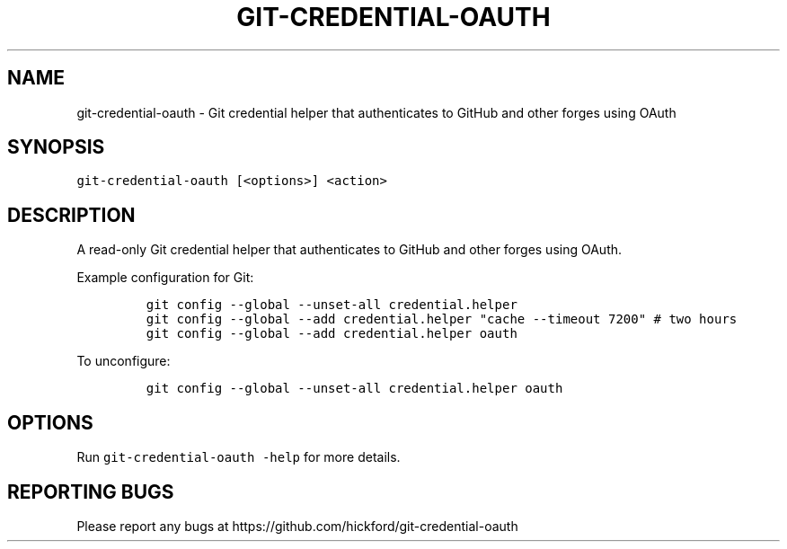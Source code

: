 .\" Automatically generated by Pandoc 3.1.2
.\"
.\" Define V font for inline verbatim, using C font in formats
.\" that render this, and otherwise B font.
.ie "\f[CB]x\f[]"x" \{\
. ftr V B
. ftr VI BI
. ftr VB B
. ftr VBI BI
.\}
.el \{\
. ftr V CR
. ftr VI CI
. ftr VB CB
. ftr VBI CBI
.\}
.TH "GIT-CREDENTIAL-OAUTH" "1" "" "2023-08-12" ""
.hy
.SH NAME
.PP
git-credential-oauth - Git credential helper that authenticates to
GitHub and other forges using OAuth
.SH SYNOPSIS
.PP
\f[V]git-credential-oauth [<options>] <action>\f[R]
.SH DESCRIPTION
.PP
A read-only Git credential helper that authenticates to GitHub and other
forges using OAuth.
.PP
Example configuration for Git:
.IP
.nf
\f[C]
git config --global --unset-all credential.helper
git config --global --add credential.helper \[dq]cache --timeout 7200\[dq] # two hours
git config --global --add credential.helper oauth
\f[R]
.fi
.PP
To unconfigure:
.IP
.nf
\f[C]
git config --global --unset-all credential.helper oauth
\f[R]
.fi
.SH OPTIONS
.PP
Run \f[V]git-credential-oauth -help\f[R] for more details.
.SH REPORTING BUGS
.PP
Please report any bugs at
https://github.com/hickford/git-credential-oauth

